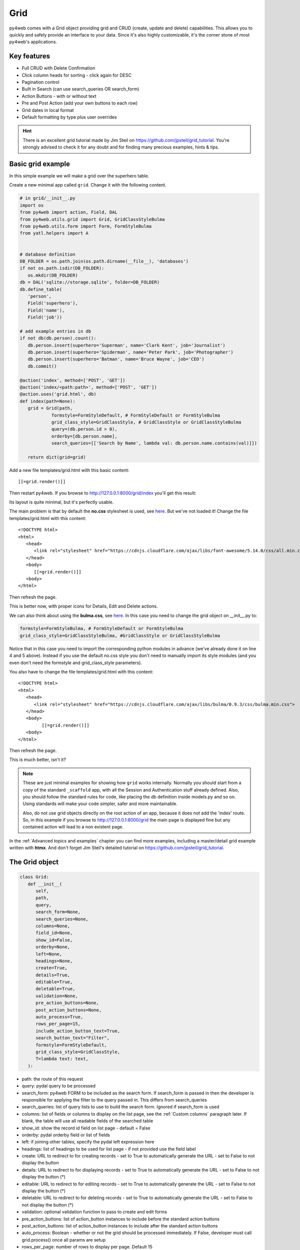 ====
Grid
====

py4web comes with a Grid object providing grid and CRUD (create, update and delete) capabilities.
This allows you to quickly and safely provide an interface to your data. Since it's also
highly customizable, it's the corner stone of most py4web's applications.


Key features
------------

-  Full CRUD with Delete Confirmation
-  Click column heads for sorting - click again for DESC
-  Pagination control
-  Built in Search (can use search_queries OR search_form)
-  Action Buttons - with or without text
-  Pre and Post Action (add your own buttons to each row)
-  Grid dates in local format
-  Default formatting by type plus user overrides

.. Hint::

   There is an excellent grid tutorial made by Jim Steil on https://github.com/jpsteil/grid_tutorial.
   You're strongly advised to check it for any doubt and for finding many precious examples,
   hints & tips.


Basic grid example
------------------

In this simple example we will make a grid over the superhero table.

Create a new minimal app called ``grid``. Change it with the following content.

.. code:: python

   # in grid/__init__.py
   import os
   from py4web import action, Field, DAL
   from py4web.utils.grid import Grid, GridClassStyleBulma
   from py4web.utils.form import Form, FormStyleBulma
   from yatl.helpers import A


   # database definition
   DB_FOLDER = os.path.join(os.path.dirname(__file__), 'databases')
   if not os.path.isdir(DB_FOLDER):
      os.mkdir(DB_FOLDER)
   db = DAL('sqlite://storage.sqlite', folder=DB_FOLDER)
   db.define_table(
      'person',
      Field('superhero'),
      Field('name'),
      Field('job'))

   # add example entries in db
   if not db(db.person).count():
      db.person.insert(superhero='Superman', name='Clark Kent', job='Journalist')
      db.person.insert(superhero='Spiderman', name='Peter Park', job='Photographer')
      db.person.insert(superhero='Batman', name='Bruce Wayne', job='CEO')
      db.commit()

   @action('index', method=['POST', 'GET'])
   @action('index/<path:path>', method=['POST', 'GET'])
   @action.uses('grid.html', db)
   def index(path=None):
      grid = Grid(path,
               formstyle=FormStyleDefault, # FormStyleDefault or FormStyleBulma
               grid_class_style=GridClassStyle, # GridClassStyle or GridClassStyleBulma      
               query=(db.person.id > 0),
               orderby=[db.person.name],
               search_queries=[['Search by Name', lambda val: db.person.name.contains(val)]])

      return dict(grid=grid)

Add a new file templates/grid.html with this basic content:

::

   [[=grid.render()]]

Then restart py4web. If you browse to http://127.0.0.1:8000/grid/index you'll get this
result:

.. image:: images/grid.png


Its layout is quite minimal, but it's perfectly usable.

The main problem is that by default the **no.css** stylesheet is used, see
`here <https://github.com/mdipierro/no.css/>`__. But we've not loaded it!
Change the file templates/grid.html with this content:

::

   <!DOCTYPE html>
   <html>
      <head>
         <link rel="stylesheet" href="https://cdnjs.cloudflare.com/ajax/libs/font-awesome/5.14.0/css/all.min.css"  />
      </head>
      <body>
         [[=grid.render()]]
      <body>
   </html>



Then refresh the page.


.. image:: images/grid_nocss.png


This is better now, with proper icons for Details, Edit and Delete actions.

We can also think about using the **bulma.css**, 
see `here <https://bulma.io/>`__. In this case you need to change
the grid object on __init__.py to:

.. code:: python


   formstyle=FormStyleBulma, # FormStyleDefault or FormStyleBulma
   grid_class_style=GridClassStyleBulma, #GridClassStyle or GridClassStyleBulma

Notice that in this case you need to import the corresponding python modules in advance
(we've already done it on line 4 and 5 above). Instead if you use the default no.css style
you don't need to manually import its style modules (and you even don't need the formstyle
and grid_class_style parameters).

You also have to change the file templates/grid.html with this content:

::

   <!DOCTYPE html>
   <html>
      <head>
         <link rel="stylesheet" href="https://cdnjs.cloudflare.com/ajax/libs/bulma/0.9.3/css/bulma.min.css">
      </head>
      <body>
            [[=grid.render()]]
      <body>
   </html>

Then refresh the page.

.. image:: images/grid_bulmacss.png


This is much better, isn't it?


.. Note::
   These are just minimal examples for showing how ``grid`` works internally.
   Normally you should start from a copy of the standard ``_scaffold`` app, with all
   the Session and Authentication stuff already defined. Also, you should
   follow the standard rules for code, like placing the db definition inside
   models.py and so on.
   Using standards will make your code simpler, safer and more maintainable.

   Also, do not use grid objects directly on the root action of an app, because
   it does not add the 'index' route. So, in this example if you browse to 
   http://127.0.0.1:8000/grid the main page is displayed fine but any contained
   action will lead to a non existent page.

In the :ref:`Advanced topics and examples` chapter you can find
more examples, including a master/detail grid example written with **htmx**.
And don't forget Jim Steil's detailed tutorial on https://github.com/jpsteil/grid_tutorial.


The Grid object
---------------

.. code:: python

   class Grid:
      def __init__(
         self,
         path,
         query,
         search_form=None,
         search_queries=None,
         columns=None,
         field_id=None,
         show_id=False,
         orderby=None,
         left=None,
         headings=None,
         create=True,
         details=True,
         editable=True,
         deletable=True,
         validation=None,
         pre_action_buttons=None,
         post_action_buttons=None,
         auto_process=True,
         rows_per_page=15,
         include_action_button_text=True,
         search_button_text="Filter",
         formstyle=FormStyleDefault,
         grid_class_style=GridClassStyle,
         T=lambda text: text,
      ):

-  path: the route of this request
-  query: pydal query to be processed
-  search_form: py4web FORM to be included as the search form. If
   search_form is passed in then the developer is responsible for
   applying the filter to the query passed in. This differs from
   search_queries
-  search_queries: list of query lists to use to build the search form.
   Ignored if search_form is used
-  columns: list of fields or columns to display on the list page,
   see the :ref:`Custom columns` paragraph later.
   If blank, the table will use all readable fields of the searched table
-  show_id: show the record id field on list page - default = False
-  orderby: pydal orderby field or list of fields
-  left: if joining other tables, specify the pydal left expression here
-  headings: list of headings to be used for list page - if not provided
   use the field label
-  create: URL to redirect to for creating records - set to True to
   automatically generate the URL - set to False to not display the
   button
-  details: URL to redirect to for displaying records - set to True to
   automatically generate the URL - set to False to not display the
   button (*)
-  editable: URL to redirect to for editing records - set to True to
   automatically generate the URL - set to False to not display the
   button (*)
-  deletable: URL to redirect to for deleting records - set to True to
   automatically generate the URL - set to False to not display the
   button (*)
-  validation: optional validation function to pass to create and edit forms
-  pre_action_buttons: list of action_button instances to include before
   the standard action buttons
-  post_action_buttons: list of action_button instances to include after
   the standard action buttons
-  auto_process: Boolean - whether or not the grid should be processed
   immediately. If False, developer must call grid.process() once all
   params are setup
-  rows_per_page: number of rows to display per page. Default 15
-  include_action_button_text: boolean telling the grid whether or not
   you want text on action buttons within your grid
-  search_button_text: text to appear on the submit button on your
   search form
-  formstyle: py4web Form formstyle used to style your form when
   automatically building CRUD forms
-  grid_class_style: GridClassStyle object used to override defaults for
   styling your rendered grid. Allows you to specify classes or styles
   to apply at certain points in the grid
-  T: optional pluralize object

(*) The parameters ``details``, ``editable`` and ``deletable`` can also take a **callable** that will 
be passed the current row of the grid. This is useful because you can then turn a button on or off
depending on the values in the row. In other words,
instead of providing a simple Boolean value you can use an expression like:


.. code:: python

      deletable=lambda row: False if row.job=="CEO" else True,


See also :ref:`Using callable parameters` later on.


Searching and filtering
~~~~~~~~~~~~~~~~~~~~~~~

There are two ways to build a search form:

-  Provide a search_queries list
-  Build your own custom search form

If you provide a search_queries list to grid, it will:

-  build a search form. If more than one search query in the list, it
   will also generate a dropdown to select which search field to search
   against
-  gather filter values and filter the grid

However, if this doesn’t give you enough flexibility you can provide
your own search form and handle all the filtering (building the queries)
by yourself.

CRUD settings
~~~~~~~~~~~~~

The grid provides CRUD (create, read, update and delete) capabilities
utilizing py4web Form.
You can turn off CRUD features by setting
create/details/editable/deletable during grid instantiation.

Additionally, you can provide a separate URL to the
create/details/editable/deletable parameters to bypass the
auto-generated CRUD pages and handle the detail pages yourself.

Custom columns
--------------

If the grid does not involve a join but displays results from a single table
you can specify a list of columns. Columns are highly customizable.

.. code:: python

   from py4web.utils.grid import Column
   from yatl.helpers import A

   columns = [
      db.person.id,
      db.person.superhero,
      db.person.name,
      db.person.job,
      Column("Web Site", lambda row: f"https://{row.superhero}.com"),
      Column("Go To", lambda row: A("link", _href=f"https://{row.superhero}.com"))
   ]

   grid = Grid(... columns=columns ...) 

Notice in this example the first columns are regular fields,
The fifth column has a header "Web Site" and consists of URL strings generated from the rows.
The last column has a header "Go To" and generates actual clickable links using the ``A`` helper.
This is the result:

.. image:: images/grid_columns.png

Notice that we've also used the ``deletable`` parameter in order to disable and hide it for
Batman only, as explained before.

.. Warning::

   Do not define columns outside of the controller methods that use them, otherwise the
   structure of the table will change every time the user press the refresh button of the browser!
   
   The reason is that each time the grid displays,
   it modifies the 'columns' variable (in the grid) by adding the action buttons to it. So, if columns are
   defined outside of the controller method, it just keeps adding the actions column.


Using templates
---------------

Use the following to render your grid or CRUD forms in your templates.

Display the grid or a CRUD Form

::

   [[=grid.render()]]

You can customize the CRUD form layout like a normal form (see :ref:`Custom forms`). So you can use
the following structure:

::

   [[form = grid.render() ]]
   [[form.custom["begin"] ]]
   ...
   [[form.custom["submit"]
   [[form.custom["end"]


But notice that when handling custom form layouts you need to know if you are displaying
the grid or a form. Use the following to decide:

::

   [[if request.query.get('action') in ('details', 'edit'):]]
       #  Display the custom form
       [[form = grid.render() ]]
       [[form.custom["begin"] ]]
       ...
       [[form.custom["submit"]
       [[form.custom["end"]
   [[else:]]
       [[grid.render() ]]
   [[pass]]


Customizing style
-----------------

You can provide your own formstyle or grid classes and style to grid.

-  formstyle is the same as a Form formstyle, used to style the CRUD
   forms.
-  grid_class_style is a class that provides the classes and/or styles
   used for certain portions of the grid.

The default ``GridClassStyle`` - based on **no.css**, primarily uses styles to
modify the layout of the grid. We've already seen that it's possible
to use other class_style, in particular ``GridClassStyleBulma``.

You can even build your own class_style to be used with the css framework of
your choice. Unfortunately, one based on **bootstrap** is still missing.


Custom Action Buttons
---------------------

As with web2py, you can add additional buttons to each row in your grid.
You do this by providing ``pre_action_buttons`` or ``post_action_buttons`` to
the Grid **init** method.

-  ``pre_action_buttons`` - list of action_button instances to include
   before the standard action buttons
-  ``post_action_buttons`` - list of action_button instances to include
   after the standard action buttons

You can build your own Action Button class to pass to pre/post action
buttons based on the template below (this is not provided with py4web).

Sample Action Button Class
~~~~~~~~~~~~~~~~~~~~~~~~~~

.. code:: python

   class GridActionButton:
    def __init__(
        self,
        url,
        text=None,
        icon=None,
        additional_classes="",
        additional_styles="",
        override_classes="",
        override_styles="",
        message="",
        append_id=False,
        name=None,
        ignore_attribute_plugin=False,
        **attrs
    ):
        self.url = url
        self.text = text
        self.icon = icon
        self.additional_classes = additional_classes
        self.additional_styles = additional_styles
        self.override_classes = override_classes
        self.override_styles = override_styles
        self.message = message
        self.append_id = append_id
        self.name = name
        self.ignore_attribute_plugin = ignore_attribute_plugin
        self.attrs = attrs

-  url: the page to navigate to when the button is clicked
-  text: text to display on the button
-  icon: the font-awesome icon to display before the text, for example
   "fa-calendar"
-  additional_classes: a space-separated list of classes to include on
   the button element
-  additional_styles: a string containing additional styles to add to the button
-  override_classes: a space-separated list of classes to place on the control that will replace the default classes
-  override_styles: a string containing the styles to be applied to the control
-  message: confirmation message to display if ‘confirmation’ class is
   added to additional classes
-  append_id: if True, add id_field_name=id_value to the url querystring
   for the button
-  name: the name to apply to the control
-  ignore_attribute_plugin: boolean - respect the attribute plugin specified on the grid or ignore it
-  attrs: additional attributes to apply to the control

After defining the custom GridActionButton class, you need to define
your Action buttons:

.. code:: python

    pre_action_buttons = [
        lambda row: GridActionButton(
            lambda row: f"https://www.google.com/search?q={row.superhero}", 
            text= f"Google for {row.superhero}",
        )
    ]

Finally, you need to reference them in the Grid definition:

.. code:: python

   grid = Grid(... pre_action_buttons = pre_action_buttons  ...) 


Using callable parameters
~~~~~~~~~~~~~~~~~~~~~~~~~

A recent improvement to py4web allows you to pass a **callable** instead of a GridActionButton. This allow you to more easily change the behaviour
of standard and custom Actions.


Callable can be used with:

- details
- editable
- deletable
- additional_classes
- additional_styles
- override_classes
- override_styles


Example usage:

.. code:: python

   @action("example/<path:path>")
   def example(path=None):

       pre_action_buttons = [
           lambda row: GridActionButton(
               URL("test", row.id),
               text="Click me",
               icon="fa-plus",
               additional_classes=row.id,
               additional_styles=["height: 10px" if row.bar else None],
           )
       ]

       post_action_buttons = [
           lambda row: GridActionButton(
               URL("test", row.id),
               text="Click me!!!",
               icon="fa-plus",
               additional_classes=row.id,
               additional_styles=["height: 10px" if row.bar else None],
           )
       ]

       grid = Grid(
           path=path,
           query=db.foo,
           pre_action_buttons=pre_action_buttons,
           post_action_buttons=post_action_buttons,
       )

       return dict(grid=grid.render())


Reference Fields
----------------

When displaying fields in a PyDAL table, you sometimes want to display a
more descriptive field than a foreign key value. There are a couple of
ways to handle that with the py4web grid.

``filter_out`` on PyDAL field definition - here is an example of a foreign
key field

.. code:: python

   Field('company', 'reference company',
         requires=IS_NULL_OR(IS_IN_DB(db, 'company.id',
                                      '%(name)s',
                                      zero='..')),
         filter_out=lambda x: x.name if x else ''),

This will display the company name in the grid instead of the company ID

The downfall of using this method is that sorting and filtering are
based on the company field in the employee table and not the name of the
company

``left join`` and specify fields from joined table - specified on the left
parameter of Grid instantiation

.. code:: python

   db.company.on(db.employee.company == db.company.id)

You can specify a standard PyDAL left join, including a list of joins to
consider.
Now the company name field can be included in your fields list can be
clicked on and sorted.

Also you can specify a query such as:

.. code:: python

   queries.append((db.employee.last_name.contains(search_text)) | (db.employee.first_name.contains(search_text)) | db.company.name.contains(search_text))

This method allows you to sort and filter, but doesn’t allow you to
combine fields to be displayed together as the filter_out method would

You need to determine which method is best for your use case
understanding the different grids in the same application may need to
behave differently.